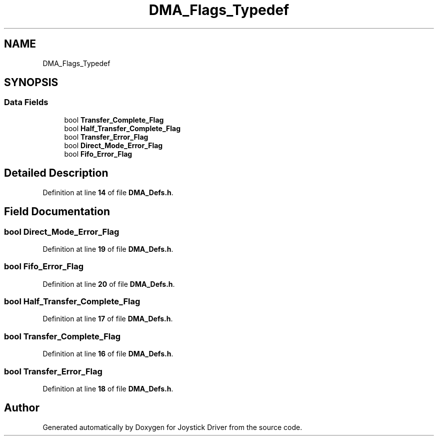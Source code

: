 .TH "DMA_Flags_Typedef" 3 "Version JSTDRVF4" "Joystick Driver" \" -*- nroff -*-
.ad l
.nh
.SH NAME
DMA_Flags_Typedef
.SH SYNOPSIS
.br
.PP
.SS "Data Fields"

.in +1c
.ti -1c
.RI "bool \fBTransfer_Complete_Flag\fP"
.br
.ti -1c
.RI "bool \fBHalf_Transfer_Complete_Flag\fP"
.br
.ti -1c
.RI "bool \fBTransfer_Error_Flag\fP"
.br
.ti -1c
.RI "bool \fBDirect_Mode_Error_Flag\fP"
.br
.ti -1c
.RI "bool \fBFifo_Error_Flag\fP"
.br
.in -1c
.SH "Detailed Description"
.PP 
Definition at line \fB14\fP of file \fBDMA_Defs\&.h\fP\&.
.SH "Field Documentation"
.PP 
.SS "bool Direct_Mode_Error_Flag"

.PP
Definition at line \fB19\fP of file \fBDMA_Defs\&.h\fP\&.
.SS "bool Fifo_Error_Flag"

.PP
Definition at line \fB20\fP of file \fBDMA_Defs\&.h\fP\&.
.SS "bool Half_Transfer_Complete_Flag"

.PP
Definition at line \fB17\fP of file \fBDMA_Defs\&.h\fP\&.
.SS "bool Transfer_Complete_Flag"

.PP
Definition at line \fB16\fP of file \fBDMA_Defs\&.h\fP\&.
.SS "bool Transfer_Error_Flag"

.PP
Definition at line \fB18\fP of file \fBDMA_Defs\&.h\fP\&.

.SH "Author"
.PP 
Generated automatically by Doxygen for Joystick Driver from the source code\&.
